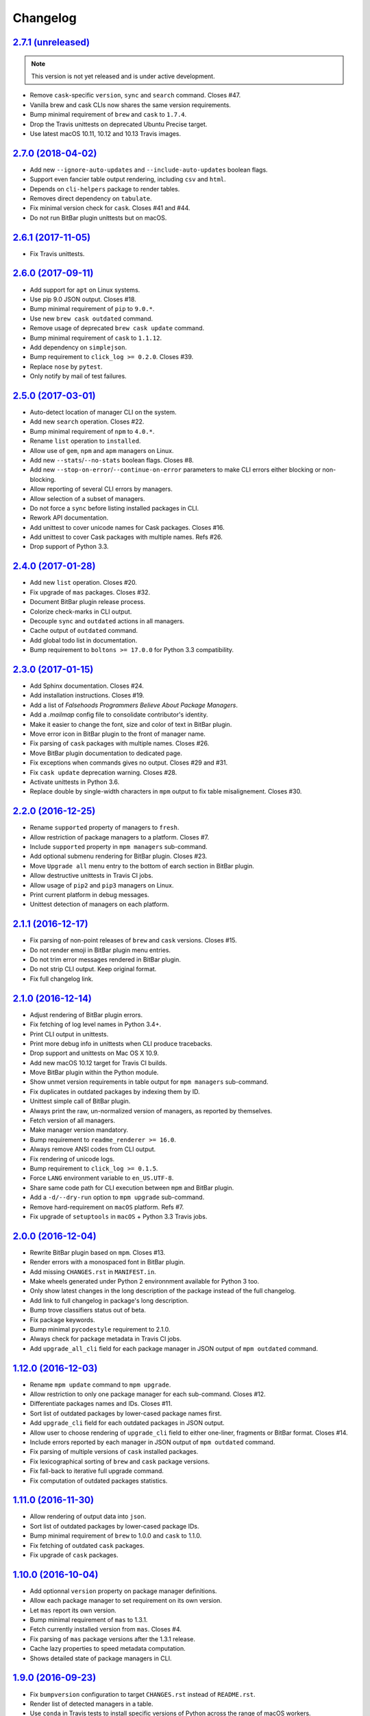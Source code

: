Changelog
=========


`2.7.1 (unreleased) <https://github.com/kdeldycke/meta-package-manager/compare/v2.7.0...develop>`_
--------------------------------------------------------------------------------------------------

.. note:: This version is not yet released and is under active development.

* Remove ``cask``-specific ``version``, ``sync`` and ``search`` command.
  Closes #47.
* Vanilla brew and cask CLIs now shares the same version requirements.
* Bump minimal requirement of ``brew`` and ``cask`` to ``1.7.4``.
* Drop the Travis unittests on deprecated Ubuntu Precise target.
* Use latest macOS 10.11, 10.12 and 10.13 Travis images.


`2.7.0 (2018-04-02) <https://github.com/kdeldycke/meta-package-manager/compare/v2.6.1...v2.7.0>`_
-------------------------------------------------------------------------------------------------

* Add new ``--ignore-auto-updates`` and ``--include-auto-updates`` boolean
  flags.
* Support even fancier table output rendering, including ``csv`` and ``html``.
* Depends on ``cli-helpers`` package to render tables.
* Removes direct dependency on ``tabulate``.
* Fix minimal version check for ``cask``. Closes #41 and #44.
* Do not run BitBar plugin unittests but on macOS.


`2.6.1 (2017-11-05) <https://github.com/kdeldycke/meta-package-manager/compare/v2.6.0...v2.6.1>`_
-------------------------------------------------------------------------------------------------

* Fix Travis unittests.


`2.6.0 (2017-09-11) <https://github.com/kdeldycke/meta-package-manager/compare/v2.5.0...v2.6.0>`_
-------------------------------------------------------------------------------------------------

* Add support for ``apt`` on Linux systems.
* Use pip 9.0 JSON output. Closes #18.
* Bump minimal requirement of ``pip`` to ``9.0.*``.
* Use new ``brew cask outdated`` command.
* Remove usage of deprecated ``brew cask update`` command.
* Bump minimal requirement of ``cask`` to ``1.1.12``.
* Add dependency on ``simplejson``.
* Bump requirement to ``click_log >= 0.2.0``. Closes #39.
* Replace ``nose`` by ``pytest``.
* Only notify by mail of test failures.


`2.5.0 (2017-03-01) <https://github.com/kdeldycke/meta-package-manager/compare/v2.4.0...v2.5.0>`_
-------------------------------------------------------------------------------------------------

* Auto-detect location of manager CLI on the system.
* Add new ``search`` operation. Closes #22.
* Bump minimal requirement of ``npm`` to ``4.0.*``.
* Rename ``list`` operation to ``installed``.
* Allow use of ``gem``, ``npm`` and ``apm`` managers on Linux.
* Add new ``--stats``/``--no-stats`` boolean flags. Closes #8.
* Add new ``--stop-on-error``/``--continue-on-error`` parameters to make CLI
  errors either blocking or non-blocking.
* Allow reporting of several CLI errors by managers.
* Allow selection of a subset of managers.
* Do not force a ``sync`` before listing installed packages in CLI.
* Rework API documentation.
* Add unittest to cover unicode names for Cask packages. Closes #16.
* Add unittest to cover Cask packages with multiple names. Refs #26.
* Drop support of Python 3.3.


`2.4.0 (2017-01-28) <https://github.com/kdeldycke/meta-package-manager/compare/v2.3.0...v2.4.0>`_
-------------------------------------------------------------------------------------------------

* Add new ``list`` operation. Closes #20.
* Fix upgrade of ``mas`` packages. Closes #32.
* Document BitBar plugin release process.
* Colorize check-marks in CLI output.
* Decouple ``sync`` and ``outdated`` actions in all managers.
* Cache output of ``outdated`` command.
* Add global todo list in documentation.
* Bump requirement to ``boltons >= 17.0.0`` for Python 3.3 compatibility.


`2.3.0 (2017-01-15) <https://github.com/kdeldycke/meta-package-manager/compare/v2.2.0...v2.3.0>`_
-------------------------------------------------------------------------------------------------

* Add Sphinx documentation. Closes #24.
* Add installation instructions. Closes #19.
* Add a list of *Falsehoods Programmers Believe About Package Managers*.
* Add a `.mailmap` config file to consolidate contributor's identity.
* Make it easier to change the font, size and color of text in BitBar plugin.
* Move error icon in BitBar plugin to the front of manager name.
* Fix parsing of ``cask`` packages with multiple names. Closes #26.
* Move BitBar plugin documentation to dedicated page.
* Fix exceptions when commands gives no output. Closes #29 and #31.
* Fix ``cask update`` deprecation warning. Closes #28.
* Activate unittests in Python 3.6.
* Replace double by single-width characters in ``mpm`` output to fix table
  misalignement. Closes #30.


`2.2.0 (2016-12-25) <https://github.com/kdeldycke/meta-package-manager/compare/v2.1.1...v2.2.0>`_
-------------------------------------------------------------------------------------------------

* Rename ``supported`` property of managers to ``fresh``.
* Allow restriction of package managers to a platform. Closes #7.
* Include ``supported`` property in ``mpm managers`` sub-command.
* Add optional submenu rendering for BitBar plugin. Closes #23.
* Move ``Upgrade all`` menu entry to the bottom of earch section in BitBar
  plugin.
* Allow destructive unittests in Travis CI jobs.
* Allow usage of ``pip2`` and ``pip3`` managers on Linux.
* Print current platform in debug messages.
* Unittest detection of managers on each platform.


`2.1.1 (2016-12-17) <https://github.com/kdeldycke/meta-package-manager/compare/v2.1.0...v2.1.1>`_
-------------------------------------------------------------------------------------------------

* Fix parsing of non-point releases of ``brew`` and ``cask`` versions.
  Closes #15.
* Do not render emoji in BitBar plugin menu entries.
* Do not trim error messages rendered in BitBar plugin.
* Do not strip CLI output. Keep original format.
* Fix full changelog link.


`2.1.0 (2016-12-14) <https://github.com/kdeldycke/meta-package-manager/compare/v2.0.0...v2.1.0>`_
-------------------------------------------------------------------------------------------------

* Adjust rendering of BitBar plugin errors.
* Fix fetching of log level names in Python 3.4+.
* Print CLI output in unittests.
* Print more debug info in unittests when CLI produce tracebacks.
* Drop support and unittests on Mac OS X 10.9.
* Add new macOS 10.12 target for Travis CI builds.
* Move BitBar plugin within the Python module.
* Show unmet version requirements in table output for ``mpm managers``
  sub-command.
* Fix duplicates in outdated packages by indexing them by ID.
* Unittest simple call of BitBar plugin.
* Always print the raw, un-normalized version of managers, as reported by
  themselves.
* Fetch version of all managers.
* Make manager version mandatory.
* Bump requirement to ``readme_renderer >= 16.0``.
* Always remove ANSI codes from CLI output.
* Fix rendering of unicode logs.
* Bump requirement to ``click_log >= 0.1.5``.
* Force ``LANG`` environment variable to ``en_US.UTF-8``.
* Share same code path for CLI execution between ``mpm`` and BitBar plugin.
* Add a ``-d/--dry-run`` option to ``mpm upgrade`` sub-command.
* Remove hard-requirement on ``macOS`` platform. Refs #7.
* Fix upgrade of ``setuptools`` in ``macOS`` + Python 3.3 Travis jobs.


`2.0.0 (2016-12-04) <https://github.com/kdeldycke/meta-package-manager/compare/v1.12.0...v2.0.0>`_
--------------------------------------------------------------------------------------------------

* Rewrite BitBar plugin based on ``mpm``. Closes #13.
* Render errors with a monospaced font in BitBar plugin.
* Add missing ``CHANGES.rst`` in ``MANIFEST.in``.
* Make wheels generated under Python 2 environnment available for Python 3 too.
* Only show latest changes in the long description of the package instead of
  the full changelog.
* Add link to full changelog in package's long description.
* Bump trove classifiers status out of beta.
* Fix package keywords.
* Bump minimal ``pycodestyle`` requirement to 2.1.0.
* Always check for package metadata in Travis CI jobs.
* Add ``upgrade_all_cli`` field for each package manager in JSON output of
  ``mpm outdated`` command.


`1.12.0 (2016-12-03) <https://github.com/kdeldycke/meta-package-manager/compare/v1.11.0...v1.12.0>`_
----------------------------------------------------------------------------------------------------

* Rename ``mpm update`` command to ``mpm upgrade``.
* Allow restriction to only one package manager for each sub-command.
  Closes #12.
* Differentiate packages names and IDs. Closes #11.
* Sort list of outdated packages by lower-cased package names first.
* Add ``upgrade_cli`` field for each outdated packages in JSON output.
* Allow user to choose rendering of ``upgrade_cli`` field to either one-liner,
  fragments or BitBar format. Closes #14.
* Include errors reported by each manager in JSON output of ``mpm outdated``
  command.
* Fix parsing of multiple versions of ``cask`` installed packages.
* Fix lexicographical sorting of ``brew`` and ``cask`` package versions.
* Fix fall-back to iterative full upgrade command.
* Fix computation of outdated packages statistics.


`1.11.0 (2016-11-30) <https://github.com/kdeldycke/meta-package-manager/compare/v1.10.0...v1.11.0>`_
----------------------------------------------------------------------------------------------------

* Allow rendering of output data into ``json``.
* Sort list of outdated packages by lower-cased package IDs.
* Bump minimal requirement of ``brew`` to 1.0.0 and ``cask`` to 1.1.0.
* Fix fetching of outdated ``cask`` packages.
* Fix upgrade of ``cask`` packages.


`1.10.0 (2016-10-04) <https://github.com/kdeldycke/meta-package-manager/compare/v1.9.0...v1.10.0>`_
---------------------------------------------------------------------------------------------------

* Add optionnal ``version`` property on package manager definitions.
* Allow each package manager to set requirement on its own version.
* Let ``mas`` report its own version.
* Bump minimal requirement of ``mas`` to 1.3.1.
* Fetch currently installed version from ``mas``. Closes #4.
* Fix parsing of ``mas`` package versions after the 1.3.1 release.
* Cache lazy properties to speed metadata computation.
* Shows detailed state of package managers in CLI.


`1.9.0 (2016-09-23) <https://github.com/kdeldycke/meta-package-manager/compare/v1.8.0...v1.9.0>`_
-------------------------------------------------------------------------------------------------

* Fix ``bumpversion`` configuration to target ``CHANGES.rst`` instead of
  ``README.rst``.
* Render list of detected managers in a table.
* Use ``conda`` in Travis tests to install specific versions of Python across
  the range of macOS workers.
* Drop support for PyPy while we search a way to install it on macOS with
  Travis.
* Let ``mpm`` auto-detect package manager definitions.
* Show package manager IDs in ``mpm managers`` CLI output.
* Rename ``package_manager.7h.py`` BitBar plugin to
  ``meta_package_manager.7h.py``.
* Give each package manager its own dedicated short string ID.
* Keep a cache of instanciated package manager.
* Add unittests around package manager definitions.
* Do not display location of inactive managers, even if hard-coded.
* Split-up CLI-producing methods and CLI running methods in ``PackageManager``
  base class.
* Add a new ``update`` CLI sub-command.
* Add a new ``sync`` CLI sub-command.
* Rename managers' ``active`` property to ``available``.
* Move all package manager definitions in a dedicated folder.
* Add simple CLI unittests. Closes #2.
* Implement ``outdated`` CLI sub-command.
* Allow selection of table rendering.
* Fix parsing of unversioned cask packages. Closes #6.


`1.8.0 (2016-08-22) <https://github.com/kdeldycke/meta-package-manager/compare/v1.7.0...v1.8.0>`_
-------------------------------------------------------------------------------------------------

* Move the plugin to its own repository.
* Rename ``package-manager`` project to ``meta-package-manager``.
* Add a ``README.rst`` file.
* License under GPLv2+.
* Add ``.gitignore`` config.
* Add Python package skeleton. Closes #1.
* Split ``CHANGES.rst`` out of ``README.rst``.
* Add Travis CI configuration.
* Use semver-like 3-components version number.
* Copy all BitBar plugin code to Python module.
* Give each supported package manager its own module file.
* Add minimal ``mpm`` meta CLI to list supported package managers.
* Add default ``bumpversion``, ``isort``, ``nosetests``, ``coverage``, ``pep8``
  and ``pylint`` default configuration.


`1.7.0 (2016-08-16) <https://github.com/kdeldycke/meta-package-manager/compare/v1.6.0...v1.7.0>`_
-------------------------------------------------------------------------------------------------

* Fix issues with ``$PATH`` not having Homebrew/Macports.
* New workaround for full ``pip`` upgrade command.
* Workaround for Homebrew Cask full upgrade command.
* Grammar fix when 0 packages need to be upgraded.


`1.6.0 (2016-08-10) <https://github.com/kdeldycke/meta-package-manager/compare/v1.5.0...v1.6.0>`_
-------------------------------------------------------------------------------------------------

* Work around the lacks of full ``pip`` upgrade command.
* Fix ``UnicodeDecodeError`` on parsing CLI output.


`1.5.0 (2016-07-25) <https://github.com/kdeldycke/meta-package-manager/compare/v1.4.0...v1.5.0>`_
-------------------------------------------------------------------------------------------------

* Add support for ``mas``.
* Don't show all ``stderr`` as ``err`` (check return code for error state).


`1.4.0 (2016-07-10) <https://github.com/kdeldycke/meta-package-manager/compare/v1.3.0...v1.4.0>`_
-------------------------------------------------------------------------------------------------

* Don't attempt to parse empty lines.
* Check for linked ``npm`` packages.
* Support system or Homebrew Ruby Gems (with proper ``sudo`` setup).


`1.3.0 (2016-07-09) <https://github.com/kdeldycke/meta-package-manager/compare/v1.2.0...v1.3.0>`_
-------------------------------------------------------------------------------------------------

* Add changelog.
* Add reference to package manager's issues.
* Force Cask update before evaluating available packages.
* Add sample of command output as version parsing can be tricky.


`1.2.0 (2016-07-08) <https://github.com/kdeldycke/meta-package-manager/compare/v1.1.0...v1.2.0>`_
-------------------------------------------------------------------------------------------------

* Add support for both ``pip2`` and ``pip3``, Node's ``npm``, Atom's ``apm``,
  Ruby's ``gem``.
* Fixup ``brew cask`` checking.
* Don't die on errors.


`1.1.0 (2016-07-07) <https://github.com/kdeldycke/meta-package-manager/compare/v1.0.0...v1.1.0>`_
-------------------------------------------------------------------------------------------------

* Add support for Python's ``pip``.


`1.0.0 (2016-07-05) <https://github.com/kdeldycke/meta-package-manager/commit/170ce9>`_
---------------------------------------------------------------------------------------

* Initial public release.
* Add support for Homebrew and Cask.
